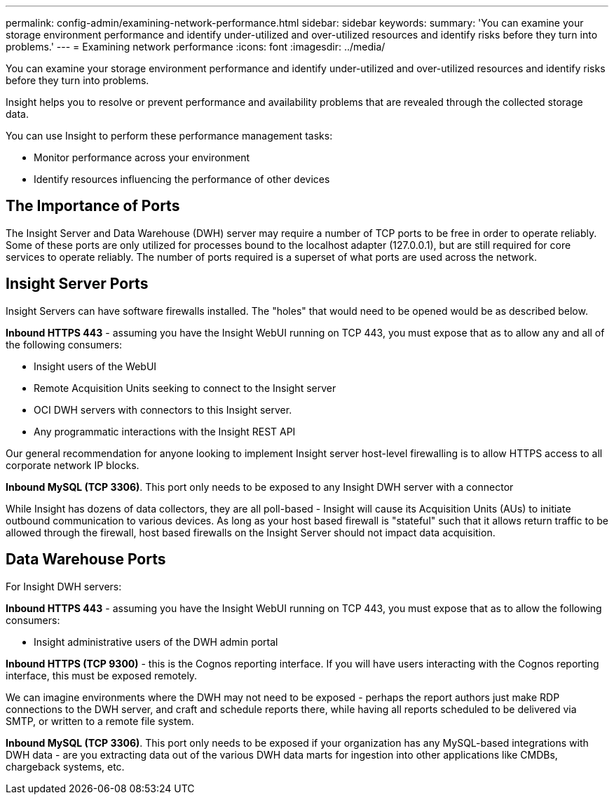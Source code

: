 ---
permalink: config-admin/examining-network-performance.html
sidebar: sidebar
keywords: 
summary: 'You can examine your storage environment performance and identify under-utilized and over-utilized resources and identify risks before they turn into problems.'
---
= Examining network performance
:icons: font
:imagesdir: ../media/

[.lead]
You can examine your storage environment performance and identify under-utilized and over-utilized resources and identify risks before they turn into problems.

Insight helps you to resolve or prevent performance and availability problems that are revealed through the collected storage data.

You can use Insight to perform these performance management tasks:

* Monitor performance across your environment
* Identify resources influencing the performance of other devices

== The Importance of Ports

The Insight Server and Data Warehouse (DWH) server may require a number of TCP ports to be free in order to operate reliably. Some of these ports are only utilized for processes bound to the localhost adapter (127.0.0.1), but are still required for core services to operate reliably. The number of ports required is a superset of what ports are used across the network.

== Insight Server Ports

Insight Servers can have software firewalls installed. The "holes" that would need to be opened would be as described below.

*Inbound HTTPS 443* - assuming you have the Insight WebUI running on TCP 443, you must expose that as to allow any and all of the following consumers:

* Insight users of the WebUI
* Remote Acquisition Units seeking to connect to the Insight server
* OCI DWH servers with connectors to this Insight server.
* Any programmatic interactions with the Insight REST API

Our general recommendation for anyone looking to implement Insight server host-level firewalling is to allow HTTPS access to all corporate network IP blocks.

*Inbound MySQL (TCP 3306)*. This port only needs to be exposed to any Insight DWH server with a connector

While Insight has dozens of data collectors, they are all poll-based - Insight will cause its Acquisition Units (AUs) to initiate outbound communication to various devices. As long as your host based firewall is "stateful" such that it allows return traffic to be allowed through the firewall, host based firewalls on the Insight Server should not impact data acquisition.

== Data Warehouse Ports

For Insight DWH servers:

*Inbound HTTPS 443* - assuming you have the Insight WebUI running on TCP 443, you must expose that as to allow the following consumers:

* Insight administrative users of the DWH admin portal

*Inbound HTTPS (TCP 9300)* - this is the Cognos reporting interface. If you will have users interacting with the Cognos reporting interface, this must be exposed remotely.

We can imagine environments where the DWH may not need to be exposed - perhaps the report authors just make RDP connections to the DWH server, and craft and schedule reports there, while having all reports scheduled to be delivered via SMTP, or written to a remote file system.

*Inbound MySQL (TCP 3306)*. This port only needs to be exposed if your organization has any MySQL-based integrations with DWH data - are you extracting data out of the various DWH data marts for ingestion into other applications like CMDBs, chargeback systems, etc.
